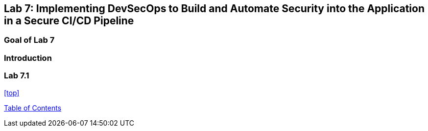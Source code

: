 == Lab 7: Implementing DevSecOps to Build and Automate Security into the Application in a Secure CI/CD Pipeline

=== Goal of Lab 7

=== Introduction

=== Lab 7.1

<<top>>

link:README.adoc#table-of-contents[ Table of Contents ] 
